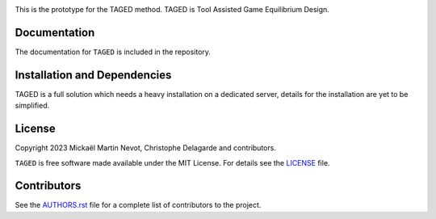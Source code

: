 |logo|

This is the prototype for the TAGED method. TAGED is Tool Assisted Game Equilibrium Design.

Documentation
-------------

.. |Documentation Status|

The documentation for ``TAGED`` is included in the repository.

Installation and Dependencies
-----------------------------

TAGED is a full solution which needs a heavy installation on a dedicated server, details for the installation are yet to be simplified. 

.. Attribution
.. -----------

.. |JOSS|




License
-------

.. |License|

Copyright 2023 Mickaël Martin Nevot, Christophe Delagarde and contributors.

``TAGED`` is free software made available under the MIT License. For details see the `LICENSE <https://github.com/FraDiavolo7/TAGED/blob/main/LICENSE.txt>`_ file.

.. |Coverage Status| image:: https://codecov.io/gh/adrn/gala/branch/main/graph/badge.svg
   :target: https://codecov.io/gh/adrn/gala
.. |Build status| image:: https://github.com/adrn/gala/actions/workflows/tests.yml/badge.svg
   :target: https://github.com/adrn/gala/actions/workflows/tests.yml
.. |License| image:: http://img.shields.io/badge/license-MIT-blue.svg?style=flat
   :target: https://github.com/adrn/gala/blob/main/LICENSE
.. |PyPI| image:: https://badge.fury.io/py/gala.svg
   :target: https://badge.fury.io/py/gala
.. |conda| image:: https://anaconda.org/conda-forge/gala/badges/version.svg
   :target: https://anaconda.org/conda-forge/gala
.. |Documentation Status| image:: https://readthedocs.org/projects/gala-astro/badge/?version=latest
   :target: http://gala-astro.readthedocs.io/en/latest/?badge=latest
.. |Affiliated package| image:: https://img.shields.io/badge/astropy-affiliated%20package-orange.svg
   :target: http://astropy.org/affiliated
.. |JOSS| image:: http://joss.theoj.org/papers/10.21105/joss.00388/status.svg
   :target: http://joss.theoj.org/papers/10.21105/joss.00388
.. |DOI| image:: https://zenodo.org/badge/17577779.svg
   :target: https://zenodo.org/badge/latestdoi/17577779
.. |ASCL| image:: https://img.shields.io/badge/ascl-1707.006-blue.svg?colorB=262255
   :target: http://ascl.net/1707.006
.. |logo| image:: TAGED_logo.png
   :target: https://github.com/FraDiavolo7/TAGED
   :width: 400

Contributors
------------

See the `AUTHORS.rst <https://github.com/FraDiavolo7/TAGED/blob/main/AUTHORS.rst>`_
file for a complete list of contributors to the project.
